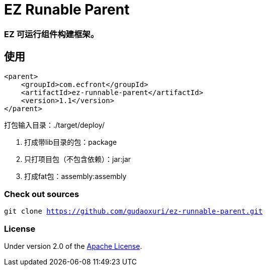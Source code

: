 = EZ Runable Parent

=== EZ 可运行组件构建框架。

== 使用

[source,xml]
----
<parent>
    <groupId>com.ecfront</groupId>
    <artifactId>ez-runnable-parent</artifactId>
    <version>1.1</version>
</parent>
----

打包输入目录：./target/deploy/

. 打成带lib目录的包：package
. 只打项目包（不包含依赖）：jar:jar
. 打成fat包：assembly:assembly

=== Check out sources

`git clone https://github.com/gudaoxuri/ez-runnable-parent.git`

=== License

Under version 2.0 of the http://www.apache.org/licenses/LICENSE-2.0[Apache License].